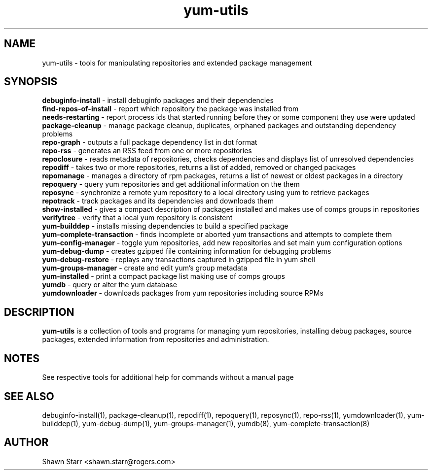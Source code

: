 .TH "yum-utils" "1" "August 2011" "yum-utils" ""
.SH "NAME"
yum\-utils \- tools for manipulating repositories and extended package management
.SH "SYNOPSIS"
.nf 
\fBdebuginfo\-install\fR \- install debuginfo packages and their dependencies
\fBfind-repos-of-install\fR \- report which repository the package was installed from
\fBneeds-restarting\fR \- report process ids that started running before they or some component they use were updated
\fBpackage\-cleanup\fR \- manage package cleanup, duplicates, orphaned packages and outstanding dependency problems
\fBrepo\-graph\fR \- outputs a full package dependency list in dot format 
\fBrepo\-rss\fR \- generates an RSS feed from one or more repositories
\fBrepoclosure\fR \- reads metadata of repositories, checks dependencies and displays list of unresolved dependencies
\fBrepodiff\fR \- takes two or more repositories, returns a list of added, removed or changed packages
\fBrepomanage\fR \- manages a directory of rpm packages, returns a list of newest or oldest packages in a directory
\fBrepoquery\fR \- query yum repositories and get additional information on the them
\fBreposync\fR \- synchronize a remote yum repository to a local directory using yum to retrieve packages
\fBrepotrack\fR \- track packages and its dependencies and downloads them
\fBshow-installed\fR \- gives a compact description of packages installed and makes use of comps groups in repositories
\fBverifytree\fR - verify that a local yum repository is consistent
\fByum\-builddep\fR \- installs missing dependencies to build a specified package
\fByum\-complete\-transaction\fR \- finds incomplete or aborted yum transactions and attempts to complete them
\fByum\-config\-manager\fR \- toggle yum repositories, add new repositories and set main yum configuration options
\fByum\-debug\-dump\fR \- creates gzipped file containing information for debugging problems
\fByum\-debug\-restore\fR \- replays any transactions captured in gzipped file in yum shell
\fByum\-groups\-manager\fR \- create and edit yum's group metadata
\fByum\-installed\fR \- print a compact package list making use of comps groups 
\fByumdb\fR \- query or alter the yum database
\fByumdownloader\fR \- downloads packages from yum repositories including source RPMs
.SH "DESCRIPTION"
.B yum\-utils
is a collection of tools and programs for managing yum repositories, installing debug packages, source packages, extended information from repositories and administration.
.SH "NOTES"
See respective tools for additional help for commands without a manual page
.SH "SEE ALSO"
debuginfo\-install(1), package\-cleanup(1), repodiff(1), repoquery(1), reposync(1), repo\-rss(1), yumdownloader(1), yum\-builddep(1), yum\-debug\-dump(1), yum\-groups\-manager(1), yumdb(8), yum\-complete\-transaction(8)
.SH "AUTHOR"
Shawn Starr <shawn.starr@rogers.com>
